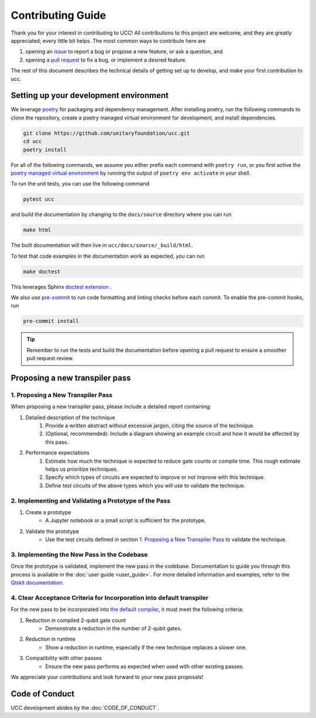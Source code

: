 Contributing Guide
==================

Thank you for your interest in contributing to UCC!
All contributions to this project are welcome, and they are greatly appreciated; every little bit helps.
The most common ways to contribute here are

1. opening an `issue <https://github.com/unitaryfoundation/ucc/issues/new/choose>`_ to report a bug or propose a new feature, or ask a question, and
2. opening a `pull request <https://github.com/unitaryfoundation/ucc/pulls>`_ to fix a bug, or implement a desired feature.

The rest of this document describes the technical details of getting set up to develop, and make your first contribution to ucc.

Setting up your development environment
---------------------------------------

We leverage `poetry <https://python-poetry.org/>`_ for packaging and dependency management.
After installing poetry, run the following commands to clone the repository, create a poetry managed virtual environment for development, and install dependencies.

.. code:: bash

    git clone https://github.com/unitaryfoundation/ucc.git
    cd ucc
    poetry install

For all of the following commands, we assume you either prefix each command with ``poetry run``, or
you first active the `poetry managed virtual environment <https://python-poetry.org/docs/managing-environments/#activating-the-environment>`_ by running the output of ``poetry env activate`` in your shell.

To run the unit tests, you can use the following command

.. code:: bash

    pytest ucc

and build the documentation by changing to the ``docs/source`` directory where you can run

.. code:: bash

    make html

The built documentation will then live in ``ucc/docs/source/_build/html``.

To test that code examples in the documentation work as expected, you can run

.. code:: bash

    make doctest

This leverages Sphinx `doctest extension <https://www.sphinx-doc.org/en/master/usage/extensions/doctest.html>`_ .

We also use `pre-commit <https://pre-commit.com/>`_ to run code formatting and linting checks before each commit.
To enable the pre-commit hooks, run

.. code:: bash

    pre-commit install

.. tip::

    Remember to run the tests and build the documentation before opening a pull request to ensure a smoother pull request review.

Proposing a new transpiler pass
-------------------------------

1. Proposing a New Transpiler Pass
^^^^^^^^^^^^^^^^^^^^^^^^^^^^^^^^^^

When proposing a new transpiler pass, please include a detailed report containing:

#. Detailed description of the technique
    #. Provide a written abstract without excessive jargon, citing the source of the technique.
    #. (Optional, recommended): Include a diagram showing an example circuit and how it would be affected by this pass.

#. Performance expectations
    #. Estimate how much the technique is expected to reduce gate counts or compile time. This rough estimate helps us prioritize techniques.
    #. Specify which types of circuits are expected to improve or not improve with this technique.
    #. Define test circuits of the above types which you will use to validate the technique.

2. Implementing and Validating a Prototype of the Pass
^^^^^^^^^^^^^^^^^^^^^^^^^^^^^^^^^^^^^^^^^^^^^^^^^^^^^^

#. Create a prototype
    * A Jupyter notebook or a small script is sufficient for the prototype.

#. Validate the prototype
    * Use the test circuits defined in section `1. Proposing a New Transpiler Pass`_ to validate the technique.

.. _1. Proposing a New Transpiler Pass: #proposing-a-new-transpiler-pass

3. Implementing the New Pass in the Codebase
^^^^^^^^^^^^^^^^^^^^^^^^^^^^^^^^^^^^^^^^^^^^

Once the prototype is validated, implement the new pass in the codebase.
Documentation to guide you through this process is available in the :doc:`user guide <user_guide>`.
For more detailed information and examples, refer to the `Qiskit documentation <https://docs.quantum.ibm.com/guides/custom-transpiler-pass>`_.

4. Clear Acceptance Criteria for Incorporation into default transpiler
^^^^^^^^^^^^^^^^^^^^^^^^^^^^^^^^^^^^^^^^^^^^^^^^^^^^^^^^^^^^^^^^^^^^^^

For the new pass to be incorporated into `the default compiler <https://github.com/unitaryfoundation/ucc/blob/main/ucc/transpilers/ucc_defaults.py>`_, it must meet the following criteria:

#. Reduction in compiled 2-qubit gate count
    * Demonstrate a reduction in the number of 2-qubit gates.

#. Reduction in runtime
    * Show a reduction in runtime, especially if the new technique replaces a slower one.

#. Compatibility with other passes
    * Ensure the new pass performs as expected when used with other existing passes.

We appreciate your contributions and look forward to your new pass proposals!

Code of Conduct
---------------

UCC development abides by the :doc:`CODE_OF_CONDUCT`.

